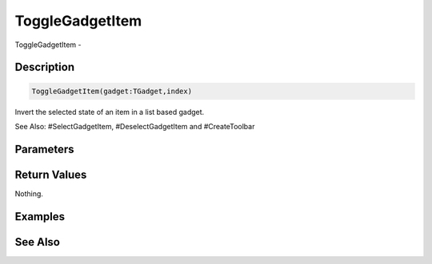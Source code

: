 .. _func_maxgui_togglegadgetitem:

================
ToggleGadgetItem
================

ToggleGadgetItem - 

Description
===========

.. code-block:: blitzmax

    ToggleGadgetItem(gadget:TGadget,index)

Invert the selected state of an item in a list based gadget.

See Also: #SelectGadgetItem, #DeselectGadgetItem and #CreateToolbar

Parameters
==========

Return Values
=============

Nothing.

Examples
========

See Also
========



